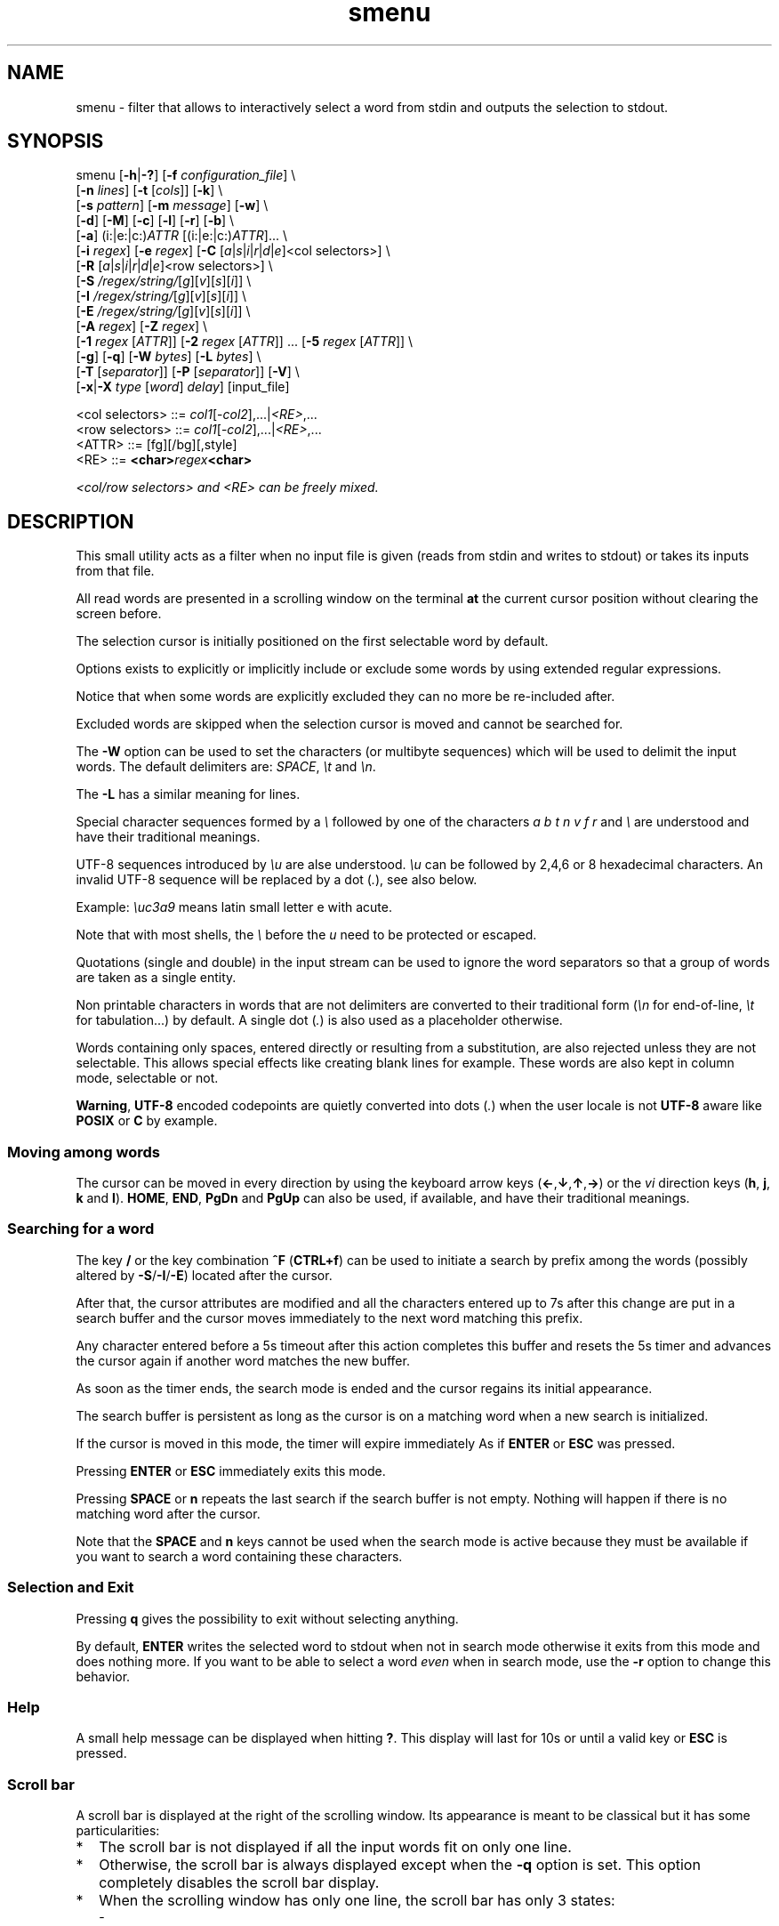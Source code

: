 .TH smenu 1 "2015" "beta"
.SH NAME
smenu - filter that allows to interactively select a word from stdin
and outputs the selection to stdout.
.SH SYNOPSIS
.nf
\f(CRsmenu [\fB-h\fP|\fB-?\fP] [\fB-f\fP \fIconfiguration_file\fP] \\
      [\fB-n\fP \fIlines\fP] [\fB-t\fP [\fIcols\fP]] [\fB-k\fP] \\
      [\fB-s\fP \fIpattern\fP] [\fB-m\fP \fImessage\fP] [\fB-w\fP] \\
      [\fB-d\fP] [\fB-M\fP] [\fB-c\fP] [\fB-l\fP] [\fB-r\fP] [\fB-b\fP] \\
      [\fB-a\fP] (i:|e:|c:)\fIATTR\fP [(i:|e:|c:)\fIATTR\fP]... \\
      [\fB-i\fP \fIregex\fP] [\fB-e\fP \fIregex\fP] [\fB-C\fP \
[\fIa\fP|\fIs\fP|\fIi\fP|\fIr\fP|\fId\fP|\fIe\fP]<col selectors>] \\
      [\fB-R\fP \
[\fIa\fP|\fIs\fP|\fIi\fP|\fIr\fP|\fId\fP|\fIe\fP]<row selectors>] \\
      [\fB-S\fP \fI/regex/string/\fP[\fIg\fP][\fIv\fP][\fIs\fP][\fIi\fP]] \\
      [\fB-I\fP \fI/regex/string/\fP[\fIg\fP][\fIv\fP][\fIs\fP][\fIi\fP]] \\
      [\fB-E\fP \fI/regex/string/\fP[\fIg\fP][\fIv\fP][\fIs\fP][\fIi\fP]] \\
      [\fB-A\fP \fIregex\fP] [\fB-Z\fP \fIregex\fP] \\
      [\fB-1\fP \fIregex\fP [\fIATTR\fP]] \
[\fB-2\fP \fIregex\fP [\fIATTR\fP]] ... \
[\fB-5\fP \fIregex\fP [\fIATTR\fP]] \\
      [\fB-g\fP] [\fB-q\fP] [\fB-W\fP \fIbytes\fP] [\fB-L\fP \fIbytes\fP] \\
      [\fB-T\fP [\fIseparator\fP]] [\fB-P\fP [\fIseparator\fP]] [\fB-V\fP] \\
      [\fB-x\fP|\fB-X\fP \fItype\fP [\fIword\fP] \fIdelay\fP] [input_file]

      <col selectors> ::= \fIcol1\fP[-\fIcol2\fP],...|\fI<RE>\fP,...
      <row selectors> ::= \fIcol1\fP[-\fIcol2\fP],...|\fI<RE>\fP,...
      <ATTR>          ::= [fg][/bg][,style]
      <RE>            ::= \fB<char>\fIregex\fB<char>\fP

      <col/row selectors> and <RE> can be freely mixed.
.fi
.SH DESCRIPTION
This small utility acts as a filter when no input file is given
(reads from stdin and writes to stdout) or takes its inputs from that file.

All read words are presented in a scrolling window on the terminal
\fBat\fP the current cursor position without clearing the screen before.
.PP
The selection cursor is initially positioned on the first selectable word
by default.
.PP
Options exists to explicitly or implicitly include or exclude some words by
using extended regular expressions.

Notice that when some words are explicitly excluded they can no more be
re-included after.
.PP
Excluded words are skipped when the selection cursor is moved and cannot
be searched for.
.PP
The \fB-W\fP option can be used to set the characters (or multibyte
sequences) which will be used to delimit the input words.
The default delimiters are: \fISPACE\fP, \fI\\t\fP and \fI\\n\fP.
.PP
The \fB-L\fP has a similar meaning for lines.

Special character sequences formed by a \fI\\\fP followed by one of the
characters \fIa\fP \fIb\fP \fIt\fP \fIn\fP \fIv\fP \fIf\fP \fIr\fP and
\fI\\\fP are understood and have their traditional meanings.

UTF-8 sequences introduced by \fI\\u\fP are alse understood.
\fI\\u\fP can be followed by 2,4,6 or 8 hexadecimal characters.
An invalid UTF-8 sequence will be replaced by a dot  (\fI.\fP), see
also below.

Example: \fI\\uc3a9\fP means latin small letter e with acute.
.PP
Note that with most shells, the \fI\\\fP before the \fIu\fP need to be
protected or escaped.
.PP
Quotations (single and double) in the input stream can be used to ignore
the word separators so that a group of words are taken as a single entity.
.PP
Non printable characters in words that are not delimiters are
converted to their traditional form (\fI\\n\fP for end-of-line,
\fI\\t\fP for tabulation...) by default.
A single dot (\fI.\fP) is also used as a placeholder otherwise.
.PP
Words containing only spaces, entered directly or resulting from a
substitution, are also rejected unless they are not selectable.
This allows special effects like creating blank lines for example.
These words are also kept in column mode, selectable or not.
.PP
\fBWarning\fP, \fBUTF-8\fP encoded codepoints are quietly converted
into dots (\fI.\fP) when the user locale is not \fBUTF-8\fP aware like
\fBPOSIX\fP or \fBC\fP by example.
.PP
.SS "Moving among words"
The cursor can be moved in every direction by using the
keyboard arrow keys (\fB\(<-\fP,\fB\(da\fP,\fB\(ua\fP,\fB\(->\fP)
or the \fIvi\fP direction keys (\fBh\fP, \fBj\fP, \fBk\fP and \fBl\fP).
\fBHOME\fP, \fBEND\fP, \fBPgDn\fP and \fBPgUp\fP can also be used, if
available, and have their traditional meanings.
.SS "Searching for a word"
The key \fB/\fP or the key combination \fB^F\fP (\fBCTRL+f\fP) can be
used to initiate a search by prefix among the words (possibly altered
by \fB-S\fP/\fB-I\fP/\fB-E\fP) located after the cursor.
.PP
After that, the cursor attributes are modified and all the characters
entered up to 7s after this change are put in a search buffer and the cursor
moves immediately to the next word matching this prefix.
.PP
Any character entered before a 5s timeout after this action completes
this buffer and resets the 5s timer and advances the cursor again if
another word matches the new buffer.
.PP
As soon as the timer ends, the search mode is ended and the cursor
regains its initial appearance.
.PP
The search buffer is persistent as long as the cursor is on a matching
word when a new search is initialized.
.PP
If the cursor is moved in this mode, the timer will expire immediately
As if \fBENTER\fP or \fBESC\fP was pressed.
.PP
Pressing \fBENTER\fP or \fBESC\fP immediately exits this mode.
.PP
Pressing \fBSPACE\fP or \fBn\fP repeats the last search if the search
buffer is not empty.
Nothing will happen if there is no matching word after the cursor.
.PP
Note that the \fBSPACE\fP and \fBn\fP keys cannot be used when the search
mode is active because they must be available if you want to search a
word containing these characters.
.SS "Selection and Exit"
Pressing \fBq\fP gives the possibility to exit without selecting anything.
.PP
By default, \fBENTER\fP writes the selected word to stdout when not in
search mode otherwise it exits from this mode and does nothing more.
If you want to be able to select a word \fIeven\fP when in search mode,
use the \fB-r\fP option to change this behavior.
.SS Help
A small help message can be displayed when hitting \fB?\fP.
This display will last for 10s or until a valid key or \fBESC\fP is
pressed.
.SS Scroll bar
A scroll bar is displayed at the right of the scrolling window.
Its appearance is meant to be classical but it has some particularities:
.IP * 2
The scroll bar is not displayed if all the input words fit on only one
line.
.IP * 2
Otherwise, the scroll bar is always displayed except when the \fB-q\fP
option is set.
This option completely disables the scroll bar display.
.IP * 2
When the scrolling window has only one line, the scroll bar has only 3
states:
.RS 2
.IP - 2
\fBv\fP when on all but the last line, indicating that you can go down
to see more.
.IP - 2
\fB^\fP when on the last line.
.IP - 2
\fB|\fP otherwise.
.RE
.IP * 2
When there is more than one line to display, \fB/\fP means that the window
displays the first line, \fB\\\fP the last line.
\fB|\fP is used to fill the gap, see below the different possible
configurations.
.TS
tab(@);
l l l l l
l l l l l
l l l l .
\\@\\@^@^@\\ @Do not remove this trailing space!
|@|@|@|@/
/@v@/@v
.TE
.PP
A \fB+\fP can also appear in the scroll bar in lieu of the vertical bar,
giving the relative position of the cursor line in the bunch of input
words.
.SS "Terminal resizing (also see BUGS/LIMITATIONS)"
The windows is redrawn if the terminal is resized.
The redrawing is actually done only 1s after the end of the resizing to
avoid artefacts on screen.
The cursor will remain on the current selected word but may be displayed
at another place in the window.
.SS Unicode support
This utility is Unicode aware and should be able to display correctly
any Unicode character (even double-width ones) as long as the current
encoding is \fBUTF-8\fP (\fBUTF-8\fP in the output of the \fIlocale\fP
command).
.SS Configuration
If a file with adequate permissions and the same name as the executable
but prefixed with a dot is present in the current directory
or in the user's home directory, then it will be parsed as a
\fIini\fP file.
The values read from the file in the home directory will be overridden by
the ones read from the local directory (if it is present).

Missing and bad keywords are silently skipped.

The values read, if valid, override the default hard-coded ones.

If a value is invalid an error message is shown and the program terminates.

Here is an example giving the syntax and the names of the keywords
allowed:
.PP
.nf
\f(CR--8<------------------------------------------------------------------
[colors]
  ; The terminal must have at least 8 colors and/or have attributes like bold
  ; and reverse for this to be useful
  ; if not the following settings will be ignored.

  method=ansi             ; classic | ansi (default)

  cursor=0/2              ; cursor attributes
  cursor_on_tag=0/2,u     ; cursor on tag attributes
  shift=6,b               ; shift symbol attributes
  bar = 7/4,b             ; scroll bar attributes
  search_field = 0/6      ; search field attributes
  search_text = 7,bu      ; search text attributes
  ; include = b           ; selectable color attributes
  exclude = 4/0,u         ; non-selectable color attributes
  tag = 0/5               ; tagged (selected) attributes

  special1 = 7/4,b        ; attributes for the special level 1
  special2 = bu           ; attributes for the special level 2
  special3 = /3,b         ; attributes for the special level 3
  special4 = 7/4          ; attributes for the special level 4
  special5 = 7/2,b        ; attributes for the special level 5

[window]
  lines = 7               ; default number of lines of the window

[limits]
  word_length = 1024      ; arbitrary max length of input words (int)
  words = 32767           ; arbitrary max number of allowed input
                          ; words (int)
  columns = 128           ; arbitrary max number of columns (int)
--8<------------------------------------------------------------------
\fP
.fi
.IP * 2
The \fBmethod\fP keyword can take the two possible values displayed
above and determines if you want to use the native method (limited to 8
colors) of the \fBansi\fP method (ISO 8613-6) if your terminal supports
more than 8 colors.

The default value corresponds to \fBansi\fP.

The attributes syntax is [fg][/bg][,toggles] where \fBfg\fP and
\fBbg\fP are numbers representing the foreground and background
color and \fBtoggles\fP is a strings which can contain the characters
\fIb\fP, \fId\fP, \fIr\fP, \fIs\fP, \fIu\fP and \fIi\fP  standing for
\fIb\fPold, \fId\fPim, \fIr\fPeverse, \fIs\fPtandout, \fIu\fPnderline
and \fIi\fPtalic.
.IP * 2
Spaces are allowed anywhere in the lines and between them, even around
the \fB=\fP.
.IP * 2
Everything following a \fB;\fP is ignored.
.IP * 2
When undefined, the default limits are:
.TS
tab(@);
l l .
words@32767
word_length@256
columns@256
.TE
.SH OPTIONS
.IP "\fB-h\fP or \fB-?\fP"
Displays a long (\fB-h\fP) or short (\fB-?\fP) help message and exits.
.IP "\fB-f\fP \fIconfiguration_file\fB"
This option gives the possibility to select an alternative configuration
file.  If the given file doesn't exist or is not readable then the
default values will be used.

The \fB.smenu\fP files in the user's home directory and in the current
directory, if present, will be ignored when this option is used.
.IP "\fB-n\fP \fIlines\fB"
Gives the maximum number of lines in the scrolling selection window.
By default five lines at most are displayed and the other ones, if
any, need you to scroll the window.
.IP "\fB-t\fP [\fIcolumns\fP]"
This option sets the tabulation mode and, if a number is specified,
attents to set the number of displayed columns to that number.
In this mode, embedded line separators are ignored.
The options \fB-A\fP and \fB-Z\fP can nevertheless be used to force words
to appear in the first (respectively last) position of the displayed line.
.PP
.RS
Note that the number of requested columns will be automatically reduced
if a word does not fit in the calculated column size.
.PP
In this mode each column has the same width.
.RE
.IP \fB-k\fP
By default, the spaces surrounding the output string will be deleted.
This option forces them to be retained.
Note that these spaces must have been protected to be selected.
.IP "\fB-s\fP \fIpattern\fP"
Place the cursor on the first word corresponding to the specified pattern.

\fIpattern\fP can be:
.RS
.IP * 2
A \fB#\fP immediately followed by a \fBnumber\fP giving the initial
position of the cursor (counting from 0).

If the word at this position is excluded, then the first previous non
excluded word is selected if it exists, otherwise the first non excluded
word is selected.

If this number if greater than the number of words, the cursor will be
set on the latest selectable position.
.IP * 2
A single \fB#\fP or the string \fB#last\fP to set the initial
cursor position to the latest selectable word position.
.IP * 2
A string starting with a \fB/\fP indicating that we want the cursor
to be set to the first word matching the given regular expression.
.IP * 2
A \fBprefix\fP string indicating that we want the cursor to be set on the
first word matching the string given (\fBa\fP will match \fBCancel\fP
by example).
.PP
Warning, when searching for a prefix or a regular expression, smenu
only looks for them after an eventual modification, so for example,
the command:
\f(CBsmenu -I/c/x/ -s/c <<< "a b c d"\fP won't find c and put the cursor
on \fBa\fP but \f(CBsmenu -I/c/x/v -s/c <<< "a b c d"\fP will find it and
put the cursor on the \fBx\fP substituting the \fBc\fP on screen only

\fI\\u\fP sequences can be used in the pattern.
.RE
.IP "\fB-m\fP \fImessage\fP"
Displays a message above the window.
If the current locale is not \fIUTF-8\fP, then all \fIUTF-8\fP characters
in it will be converted into a dot.

\fI\\u\fP sequences can be used in the message.

Note that the message will be truncated if it does not fit on a terminal
line.
.IP "\fB-w\fP"
When \fB-t\fP is followed by a number of columns, the default is to
compact the columns so that they use the less terminal width as
possible.
This option enlarges the columns in order to use the whole terminal width.

When in column mode, \fB-w\fP can be used to force all the columns to
have the same size (the largest one).
See option \fB-c\fP below.
.PP
.RS
Note that the column's size is only calculated once when the words are
displayed for the first time.
A terminal resize will not update this value.
This choice enables a faster display.
.RE
.PP
.IP \fB-d\fP
Tells the program to clean up the display before quitting by removing
the selection window after use as if it was never displayed.
.IP \fB-M\fP
Centers the display if possible.
.IP \fB-c\fP
Sets the column mode.
In this mode the lines of words do not wrap when the right border of
the terminal is reached but only when a special character is read.
Some words will not be displayed without an horizontal scrolling.

If such a scrolling is needed, some indications may appear on the left
and right edge of the window to help the user to reach the unseen words.

In this mode, the width of each column is minimal to keep the maximum
information visible on the terminal.
.IP \fB-l\fP
Sets the line mode.
This mode is the same as column mode but without any column alignment.
.IP \fB-r\fP
Enables \fBENTER\fP to validate the selection even in search mode.
.IP \fB-b\fP
Replaces all non-printable characters by a blank.
.IP "\fB-a \fIPREFIX:ATTR\fP [\fIPREFIX:ATTR\fP...]"
Sets the display attributes of the elements displayed and the cursor.

At least one attribute prefixed attribute must be given.

\fIPREFIX\fP can take the following values:
.RS
.IP \fIe\fP
excluded words.
.IP \fIi\fP
included words.
.IP \fIc\fP
cursor.
.IP \fIb\fP
scroll bar.
.IP \fIs\fP
shift indicator.
.IP \fIt\fP
tagged words.
.IP \fIsf\fP
search field.
.IP \fIst\fP
search buffered text.
.RE

If more than one attribute is given, then they must be separated by
spaces.

See the \fB-1\fP option for the \fIATTR\fP syntax.
.IP "\fB-i\fP \fIregex\fP"
Sets the \fBi\fPnclude filter to match the selectable words.
All the other words will become implicitly non-selectable (excluded)

\fB-i\fP can be used more than once with cumulative effect.

\fI\\u\fP sequences can also be used in the regexp.
.IP "\fB-e\fP \fIregex\fP"
Sets the \fBe\fPxclude filter to match the non-selectable words.
All the other selectable words will become implicitly selectable (included)

\fB-e\fP can be used more than once with cumulative effect.
This filter has a higher priority than the include filter.

The \fIregex\fP selections made using \fB-i\fP and/or \fB-e\fP are done
before the possible words alterations made by \fB-I\fP or \fB-E\fP
(see below).

\fI\\u\fP sequences can also be used in the regexp.
.IP "\fB-C\fP [\fIa\fP|\fIs\fP|\fIi\fP|\fIr\fP|\fId\fP|\fIe\fP] \
<\fIcol selectors\fP>"

\fBImportant notice\fP: the letters \fIa\fP,\fIs\fP,\fIr\fP and \fId\fP
after \fB-C\fP are deprecated and will be removed in a future release.
Please only use \fIi\fP and \fIe\fP.

These letters are case independent so \fII\fP can be used in place of
\fIi\fP per example.

In column mode, This option allows to restrict the previous selections
or de-selections to some columns.
If no selection is given via \fB-i\fP and \fB-e\fP this option gives the
possibility to select entire columns by giving their numbers (1 based)
of extended regular expressions.

\fIa\fP, \fIs\fP and \fIi\fP or nothing select the specified ranges
of columns.
\fIr\fP, \fId\fP and \fIe\fP select all but the specified ranges
of columns.

The words in the selected columns will be considered as \fBi\fPncluded
And the others \fBe\fPxcluded.

A selection by regular expressions means that a column containing a word
matching one of these expression will be included or excluded according
to the letter given after the option.

Regular expressions and column numbers can be freely mixed.

Regular expression in \fB-C\fP and \fB-R\fP can contain \fIUTF-8\fP
characters either directly or by using the \fI\\u\fP notation.

Example of columns selection: \f(CB-Ci2,3,/X./,5-7\fP forces the cursor
to only navigate in columns \fB2\fP,\fB3\fP,\fB5\fP,\fB6\fP and \fB7\fP
and those containing a two characters word starting with '\fBX\fP'.
If \fIe\fP was used in place of \fIi\fP, all the columns would have been
selected \fBexcept\fP the columns \fB2\fP,\fB3\fP,\fB5\fP,\fB6\fP,\fB7\fP
and those matching the extended regular expression '\f(CBX.\fP'.

Spaces are allowed in the selection string if they are protected.

The column mode is forced when this option is selected.
.IP "\fB-R\fP [\fIa\fP|\fIs\fP|\fIi\fP|\fIr\fP|\fId\fP|\fIe\fP] \
<\fIrow selectors\fP>"
Similar to \fB-C\fP but for the rows.

One difference though: this is the line mode which is forced by this
option NOT the column mode.

\fBImportant notice\fP: As with \fB-C\fP, the letters
\fIa\fP,\fIs\fP,\fIr\fP and \fId\fP after are deprecated and will be
removed in a future release.  Please only use \fIi\fP and \fIe\fP.

\fB-C\fP and \fB-R\fP can be used more than once in a cumulative manner:
The selection mode (selection or de-selection) is given by the first
occurrence of the options, the other occurrences will only update the
selected or de-selected ranges.
.IP "\fB-S\fP /\fIregex\fP/replacement string/[\fIg\fP][\fIv\fP][\fIs\fP]"
Post-processes the words by applying a regular expression based
substitution.
The argument must be formatted as in the \fBsed\fP editor.

This option can be used more than once.
Each substitution will be applied in sequence on each word.
This sequence can be stopped if a \fBstop\fP flag is encountered.

.RS
\fBflags:\fP
.IP * 2
The optional trailing \fBg\fP (for \fIg\fPlobal) means that all matched
occurrences shall be replaced and not only the first one.
.IP * 2
The optional trailing \fBv\fP (for \fIv\fPisual) means that the altered
words will only be used for display and search.
The modifications will \fInot\fP be reflected in the returned word.
.IP * 2
The optional trailing \fBs\fP (for \fIs\fPtop) means that no more
substitution will be allowed on this word even if another \fB-S\fP is
used.
.IP * 2
The optional trailing \fBi\fP (for \fIi\fPgnore case) means that the
string search operation should ignore the case for this pattern.

Small example:
\f(CBR=$(echo a b c | smenu -S /b/B/)\fP
will display \f(CR"a B c"\fP and \f(CBR\fP will contain \fIB\fP if \fI
B\fP is
selected meanwhile
\f(CBR=$(echo a b c | smenu -S /b/B/\fBv\fP)\fR
will display the same as above but \f(CBR\fP will contain the original
word \fIb\fP if \fIB\fP is selected.
In both cases, only the word \fIB\fP will be searchable and not \fIb\fP.
.RE
.IP "\fB-I\fP /\fIregex\fP/replacement string/[\fIg\fP][\fIv\fP][\fIs\fP]"
Post-processes the \fBselectable\fP words by applying a regular
expression based substitution (see \fB-S\fP for details).
.IP "\fB-E\fP /\fIregex\fP/replacement string/[\fIg\fP][\fIv\fP][\fIs\fP]"
Post-processes the \fBexcluded\fP (or \fBnon-selectable\fP) words by
applying a regular expression based substitution (see \fB-S\fP for
details).
.PP
.RS
The \fB/\fP separator that \fB-I\fP and \fB-E\fP are using above can be
substituted by any other character except \fISPACE\fP, \fI\\t\fP,
\fI\\f\fP, \fI\\n\fP, \fI\\r\fP and \fI\\v\fP.
.PP
In the three previous options, \fIregex\fP is a \fBPOSIX\fP
\fBE\fPxtended \fBR\fPegular \fBE\fPxpression.
For details, please refer to the \fBregex\fP manual page.
.PP
Additionally \fI\\u\fP sequences can also be used in the regexp.
.PP
.RE
If a post-processing action (\fB-S\fP/\fB-I\fP/\fB-E\fP) results in an
empty (length 0) word, then we have two cases:
.RS
.IP "in column mode:"
Substitutions involving empty words can lead to misalignments, so it is
necessary to prohibit them and terminate the program.
These substitutions have to be made with other tools before using this
utility.
.IP "otherwise:"
The word is simply removed.
.RE
.IP "\fB-A\fP \fIregex\fP"
In column mode, forces all words matching the given regular expression
to be the first one in the displayed line.
If you want to only rely on this method to build the lines, just specify
an empty \fBregex\fP to set the end-of-line separator with \fI-L ''\fP)
.PP
.RS
\fI\\u\fP sequences can also be used in the regexp after \fB-A\fP.
.RE
.IP "\fB-Z\fP \fIregex\fP"
Similar to \fB-A\fP but forces the word to be the latest of its line.
The same trick with \fB-L\fP can also be used.
.PP
.RS
\fI\\u\fP sequences can also be used in the regexp after \fB-Z\fP.
.RE
.IP "\fB-1\fP ... \fB-5\fP \fIregex\fP [\fIATTR\fP]"
Allows to give up to 5 classes of words specified by regular expressions a
special display color.
They are called \fBspecial levels\fP.
Only selectable words will be considered.

By default, the 5 special levels have their foreground color set to
red, green, brown/yellow, purple and cyan.
All these colors also can be set or modified permanently in the
configuration files.
See the example file above for an example.

The optional second argument (\fIATTR\fP) can be used to override the
default or configured attributes of each class.
Its syntax is the same as the one used in the configuration file:
.nf
[\fIfg\fP][/\fIbg\fP][,{\fIb\fP|\fId\fP|\fIr\fP|\fIs\fP|\fIu\fP|\fIi\fP}] \
| [{\fIb\fP|\fId\fP|\fIr\fP|\fIs\fP|\fIu\fP|\fIi\fP}]
.fi

Examples of possible attributes are:
.nf
  \f(CB2/0,bu \fPgreen on black bold underline
  \f(CB/2     \fPgreen background
  \f(CB5      \fPtext in purple
  \f(CBrb     \fPreverse bold
.fi

\fI\\u\fP sequences can be used in the pattern.
.IP \fB-g\fP
Replaces the blank after each words in column or tabular mode by a
vertical bar \fB|\fP. Some users may find the output more readable
with it.
.IP \fB-q\fP
Prevents the scroll bar display.
Useful when all the input words can be
displayed without the need of scrolling.
By default the scroll bar is always displayed when there is more than
one line.
An absence of cursor in it gives a visual indication that all the input
words are there.
.IP "\fB-W\fP \fIbytes\fP"
This option can be used to specify the characters (or multibyte
sequences) which will be used to delimit the input words.

Multibyte sequences (UTF-8) can be natives of using the same ascii
representation used in words (a leading \fI\\u\fP following by up to 8
hexadecimal characters).

The default delimiters are: \fISPACE\fP, \fI\\t\fP and \fI\\n\fP.
.IP "\fB-L\fP \fIbytes\fP"
This option can be used to specify the characters (or multibyte
sequences) which will be used to delimit the lines in the input stream.

The default delimiter is: \fI\\n\fP.

This option is only useful when the \fB-c\fP or \fB-l\fP option is also
set.

The characters (or multibyte sequences) passed to \fB-L\fP are
automatically added to the list of word delimiters as if \fB-W\fP was
also used.

\fI\\u\fP sequences can also be used here.
.IP "\fB-T\fP [\fIseparator\fP]"
Enables the multi-selections or tagged mode.
In this mode, each selectable word can be selected without ending
the program.
The last selection is then done as usual by hitting the \fBENTER\fP key
which also ends the program.

All the tagged words (and the world under the cursor) are then sent
to stdout separated by the optional argument given to the \fB-T\fP
option.
Note than this \fIseparator\fP can have more than one character and can
even contain control character as in \f(CB$'\\n'\fP.

A space is used as the default separator if none is given.
.IP "\fB-P\fP [\fIseparator\fP]"
Works like \fB-T\fP but the word under the cursor, if not tagged, is not
sent to stdout (\fBP\fP stands for \fIPin\fP).

Note that unlike \fB-T\fP, the output depends on the order in which the
words were pinned.
In other words, the first pinned word comes first in the output, the
second pinned word comes next, and so on.
.IP \fB-V\fP
Displays the current version and quits.
.TP
\fB-x \fItype\fP [\fIword\fP] \fIdelay\fP
.TQ
\fB-X \fItype\fP [\fIword\fP] \fIdelay\fP
Sets a timeout.
Three types of timeout are possible:
.RS
.TP 10
current:
On timeout, the current cursor position determines the selection as
if the \fBENTER\fP has been pressed
.TP 10
quit:
On timeout, nothing is selected as if the \fBq\fP key has been pressed
.TP 10
word:
On timeout, the word given after the type is selected.
Note that this word doesn't need to be part of the words coming from
the standard input.
.PP
Each type can be be shortened as a prefix of the full name ("cur" for
"current" of "q" for "quit" per example).

The delay must be set in seconds and cannot be above 99999 seconds.

The remaining time (in seconds) is added at the end of the message
displayed above the selection window and is updated in real time each
second.

Each key press except \fBENTER\fP, \fBq\fP, \fBQ\fP and \fB^C\fP resets
the timer to its initial value.

The \fB-X\fP version works like \fB-x\fP but no periodic remaining
messages is displayed above the selection window.
.RE
.SH NOTES
If tabulators (\fI\\t\fP) are embedded in the input, there is no way
to replace them with the original number of spaces.
In this case use an other filter (like \fIexpand\fR) to pre-process
the data.
.SH EXAMPLES
.SS 1
Simple Yes/No/Cancel request with "No" as default choice:
.PP
.nf
\f(CRIn \fBbash\fP:
  \f(CBread R <<< $(echo "Yes No Cancel" \\
               | smenu  -d -m "Please choose:" -s /N)\fP

or
  \f(CBR=$(echo "Yes No Cancel" \\
      | smenu -d -m "Please choose:" -s /N)\fP

In \fBksh\fP:
  \f(CBprint "Yes No Cancel"                \\
  | smenu -d -m "Please choose:" -s /N \\
  | read R\fP
\fP
.fi
.SS 2
Get a 3 columns report about VM statistics for the current process in
\fBbash\fP/\fBksh\fP on Linux:
.PP
.nf
\f(CBR=$(grep Vm /proc/$$/status | expand | smenu -b -W$'\\n' -t3 -g -d)\fB
.PP
\fP
.fi
.SS 3
Create a one column selection window containing the list of the first
20 LVM physical volumes.
At the end, the selection window will be erased.
This example is written in \fBksh\fP).
.PP
.nf
\f(CB
pvs -a -o pv_name --noheadings                 \\
| smenu -m "PV list" -n20 -t1 -d -s //dev/root \\
| read R
\fP
.fi

The display will have a look similar to the following with the cursor
set on the word \fI/dev/root\fP:

.nf
\f(CRPV list
/dev/md126           \\
/dev/md127           |
/dev/root            | <- cursor here.
/dev/sda2            |
/dev/sdb2            |
/dev/sdc1            |
/dev/sdc2            |
/dev/system/homevol  /
\fP
.fi
.SS "4 (advanced)"
Imagine a file named \fBsample.mnu\fP with the following content:

.nf
\f(CR--8<---------------------------------
[1] "First Entry" [3] "Third entry"
[2] "Second entry" [4] "Fourth entry"
@@@ @@@ [5] "Fifth entry"
@@@
[Quit] "Exit menu"
--8<---------------------------------
\fP
.fi

Then this quite esoteric command will render it (centered on the screen) as:

.nf
\f(CR+--------------------------------+
|Test menu                       |
|1    First Entry  3 Third entry |
|2    Second entry 4 Fourth entry|
|                  5 Fifth entry |
|                                |
|Quit Exit menu                  |
+--------------------------------+
\fP
.fi

with the cursor on \fIQuit\fP and only the numbers and "Quit" selectable.

\f(CBR=$(smenu -q -d -s/Q -M -n 30 -c               \\
          -e "@+" -E '/@+//'                   \\
          -i '\\[ *[^ ]+ *\\]' -I '/[][ ]//g'    \\
          -m "Test menu" < sample.mnu)\fP

The selected number or string will be available in \f(CBR\fP

Try to understand it as an exercise.
.SH ENVIRONMENT
\fINO_COLOR\fP: force a monochrome terminal when set.
.SH BUGS/LIMITATIONS
Some terminal emulators, those notably based on VTE version later than
0.35 (see https://github.com/GNOME/vte/commit/01380d), have a new feature
that gives them the possibility to wrap/unwrap already displayed lines
when resizing the window.

As far as I known, there is no terminfo entry to disable that.

On these types of terminals, the automatic re-display of the output of
smenu will be disturbed and some artifacts may appear on the screen if
the terminal window is resized.
.SH AUTHORS
\(co 2015 Pierre Gentile (p.gen.progs@gmail.com)
